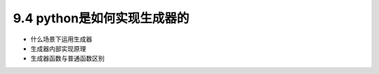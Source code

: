 ===============================
9.4 python是如何实现生成器的
===============================

- 什么场景下运用生成器
- 生成器内部实现原理
- 生成器函数与普通函数区别

